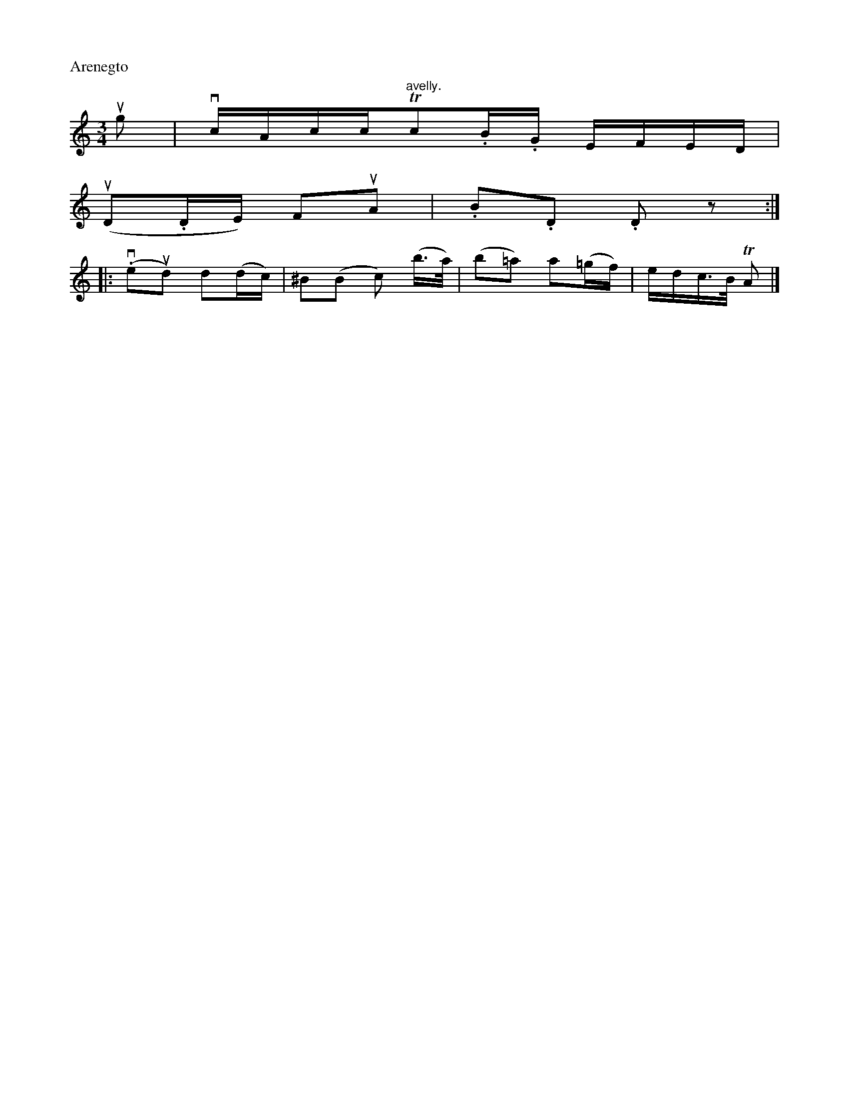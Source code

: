 X: 12784
P: Arenegto
M: 3/4
L: 1/16
K: C
ug2 |\
vcAcc"avelly."Tc2.B.G EFED |
(uD2.DE) F2uA2 | .B2.D2 .D2z2 :|
|:\
(.ve2ud2) d2(dc) | ^B2(B2 c2) (b>a) | (b2=a2) a2(=gf) | edc>B TA2 |]



